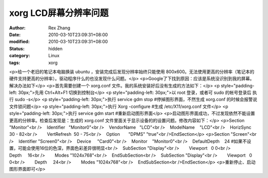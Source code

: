 
xorg LCD屏幕分辨率问题
##############################


:author: Rex Zhang
:date: 2010-03-10T23:09:31+08:00
:modified: 2010-03-10T23:09:31+08:00
:status: hidden
:category: Linux
:tags: xorg


<p>给一个老旧的笔记本电脑换装 ubuntu ，安装完成后发现分辨率始终只能使用 800x600。无法使用更高的分辨率（笔记本的硬件支持更高的分辨率）。驱动程序什么的也没发现什么问题。</p>
<p>Google了下找到原因：应该是系统没识别到我的屏幕。解决办法如下</p>
<p>首先需要创建一个 xorg.conf 文件。我的系统安装好后没有生成的方法如下：</p>
<p style="padding-left: 30px;">先用 Ctrl+Alt+F1 切换到控制台</p>
<p style="padding-left: 30px;">以 root 登录，或者可 sudo 的帐号登录后 执行 sudo -s</p>
<p style="padding-left: 30px;">执行 service gdm stop #停掉图形界面，不然生成 xorg.conf 的时候会报警说文件锁问题</p>
<p style="padding-left: 30px;">执行 Xorg -configure #生成 /etc/X11/xorg.conf 文件</p>
<p style="padding-left: 30px;">执行 service gdm start #重新启动图形界面</p>
<p>启动图形界面成功，不过发现依然不能设置更高的分辨率。检查后发现是：生成的 xorg.conf 文件里面关于显示设备的的设置问题。修改内容如下：</p>
<p>Section "Monitor"<br />    Identifier   "Monitor0"<br />    VendorName   "LCD"<br />    ModelName    "LCD"<br />    HorizSync    30 - 82<br />        VertRefresh  50 - 75<br />    Option       "DPMS" "true"<br />EndSection</p>
<p>Section "Screen"<br />    Identifier "Screen0"<br />    Device     "Card0"<br />    Monitor    "Monitor0"<br />    DefaultDepth    24 #如果不设置，可能会使用16位的色深，界面色彩差异很明显<br />    SubSection "Display"<br />        Viewport   0 0<br />        Depth     16<br />        Modes "1024x768"<br />    EndSubSection<br />    SubSection "Display"<br />        Viewport   0 0<br />        Depth     24<br />        Modes "1024x768"<br />    EndSubSection<br />EndSection</p>
<p>重新停止、启动图形界面即可</p>
